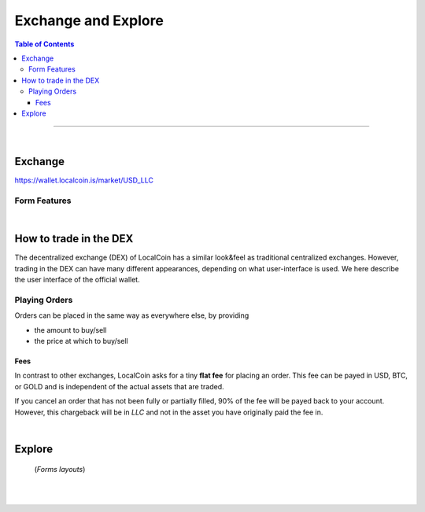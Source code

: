 
**********************
Exchange and Explore
**********************

.. contents:: Table of Contents

-------

|

Exchange 
=========

https://wallet.localcoin.is/market/USD_LLC

.. image:: ../images/dex-exchange1.png
        :alt: localcoin 
        :width: 600px
        :align: center

Form Features
-------------

.. image:: ../images/dex-exchange-h1.png
        :alt: localcoin 
        :width: 600px
        :align: center

.. image:: ../images/dex-exchange-h2.png
        :alt: localcoin 
        :width: 600px
        :align: center


|

How to trade in the DEX
===========================

The decentralized exchange (DEX) of LocalCoin has a similar look&feel as traditional centralized exchanges. However, trading in the DEX can have many different appearances, depending on what user-interface is used. We here describe the user interface of the official wallet.


Playing Orders
------------------------

Orders can be placed in the same way as everywhere else, by providing

- the amount to buy/sell
- the price at which to buy/sell


.. image:: ../images/dex-trading1.png
        :alt: localcoin 
        :width: 600px
        :align: center	
		
.. image:: ../images/dex-buyllc.png
        :alt: localcoin 
        :width: 300px
        :align: center	
		

.. image:: ../images/dex-borrow-usd.png
        :alt: localcoin 
        :width: 300px
        :align: center	
		

Fees
^^^^^^^^^^^

In contrast to other exchanges, LocalCoin asks for a tiny **flat fee** for placing an order. This fee can be payed in USD, BTC, or GOLD and is independent of the actual assets that are traded.

If you cancel an order that has not been fully or partially filled, 90% of the fee will be payed back to your account. However, this chargeback will be in `LLC` and not in the asset you have originally paid the fee in.


|


Explore
=============

 (*Forms layouts*)


.. image:: ../images/dex-explore.png
        :alt: localcoin 
        :width: 600px
        :align: center
		
.. image:: ../images/Holders/ex-assets.png
        :alt: localcoin 
        :width: 600px
        :align: center
		
.. image:: ../images/Holders/trade-market-overview.png
        :alt: localcoin 
        :width: 600px
        :align: center

.. image:: ../images/Holders/ex-fees2.png
        :alt: localcoin 
        :width: 600px
        :align: center

.. image:: ../images/Holders/ex-fees3.png
        :alt: localcoin 
        :width: 600px
        :align: center

.. image:: ../images/Holders/ex-fees4.png
        :alt: localcoin 
        :width: 600px
        :align: center

.. image:: ../images/Holders/ex-fees5.png
        :alt: localcoin 
        :width: 600px
        :align: center



|

|

